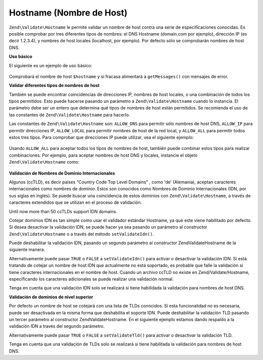 .. EN-Revision: none
.. _zend.validator.set.hostname:

Hostname (Nombre de Host)
=========================

``Zend\Validate\Hostname`` le permite validar un nombre de host contra una serie de especificaciones conocidas. Es
posible comprobar por tres diferentes tipos de nombres: el DNS Hostname (domain.com por ejemplo), dirección IP (es
decir 1.2.3.4), y nombres de host locales (localhost, por ejemplo). Por defecto sólo se comprobarán nombres de
host DNS.

**Uso básico**

El siguiente es un ejemplo de uso básico:

   .. code-block:: php
      :linenos:

      $validator = new Zend\Validate\Hostname();
      if ($validator->isValid($hostname)) {
          // hostname parece ser válido
      } else {
          // hostname es inválido; muestre las razones
          foreach ($validator->getMessages() as $message) {
              echo "$message\n";
          }
      }

Comprobará el nombre de host ``$hostname`` y si fracasa alimentará a ``getMessages()`` con mensajes de error.

**Validar diferentes tipos de nombres de host**

También se puede encontrar coincidencias de direcciones IP, nombres de host locales, o una combinación de todos
los tipos permitidos. Esto puede hacerse pasando un parámetro a ``Zend\Validate\Hostname`` cuando lo instancia. El
parámetro debe ser un entero que determina qué tipos de nombres de host están permitidos. Se recomienda el uso
de las constantes de ``Zend\Validate\Hostname`` para hacerlo.

Las constantes de ``Zend\Validate\Hostname`` son: ``ALLOW_DNS`` para permitir sólo nombres de host DNS,
``ALLOW_IP`` para permitir direcciones IP, ``ALLOW_LOCAL`` para permitir nombres de host de la red local, y
``ALLOW_ALL`` para permitir todos estos tres tipos. Para comprobar que direcciones IP puede utilizar, vea el
siguiente ejemplo:

   .. code-block:: php
      :linenos:

      $validator = new Zend\Validate\Hostname(Zend\Validate\Hostname::ALLOW_IP);
      if ($validator->isValid($hostname)) {
          // hostname parece ser válido
      } else {
          // hostname es inválido; muestre las razones
          foreach ($validator->getMessages() as $message) {
              echo "$message\n";
          }
      }



Usando ``ALLOW_ALL`` para aceptar todos los tipos de nombres de host, también puede combinar estos tipos para
realizar combinaciones. Por ejemplo, para aceptar nombres de host DNS y locales, instancie el objeto
``Zend\Validate\Hostname`` como:

   .. code-block:: php
      :linenos:

      $validator = new Zend\Validate\Hostname(Zend\Validate\Hostname::ALLOW_DNS |
                                              Zend\Validate\Hostname::ALLOW_IP);



**Validación de Nombres de Dominio Internacionales**

Algunos (ccTLD), es decir países "Country Code Top Level Domains" , como 'de' (Alemania), aceptan caracteres
internacionales como nombres de dominio. Estos son conocidos como Nombres de Dominio Internacionales (IDN, por sus
siglas en inglés). Se puede buscar una coincidencia de estos dominios con ``Zend\Validate\Hostname``, a través de
caracteres extendidos que se utilizan en el proceso de validación.

Until now more than 50 ccTLDs support IDN domains.

Cotejar dominios IDN es tan simple como usar el validador estándar Hostname, ya que este viene habilitado por
defecto. Si desea desactivar la validación IDN, se puede hacer ya sea pasando un parámetro al constructor
``Zend\Validate\Hostname`` o a través del método ``setValidateIdn()``.

Puede deshabilitar la validación IDN, pasando un segundo parámetro al constructor Zend\Validate\Hostname de la
siguiente manera.

.. code-block:: php
   :linenos:

   $validator =
       new Zend\Validate\Hostname(
           array(
               'allow' => Zend\Validate\Hostname::ALLOW_DNS,
               'idn'   => false
           )
       );

Alternativamente puede pasar ``TRUE`` o ``FALSE`` a ``setValidateIdn()`` para activar o desactivar la validación
IDN. Si está tratando de cotejar un nombre de host IDN que actualmente no está soportado, es probable que falle
la validación si tiene caracteres internacionales en el nombre de host. Cuando un archivo ccTLD no existe en
Zend/Validate/Hostname, especificando los caracteres adicionales se puede realizar una validación normal.

Tenga en cuenta que una validación IDN solo se realizará si tiene habilidada la validación para nombres de host
DNS.

**Validación de dominios de nivel superior**

Por defecto un nombre de host se cotejará con una lista de TLDs conocidos. Si esta funcionalidad no es necesaria,
puede ser desactivada en la misma forma que deshabilita el soporte IDN. Puede deshabilitar la validación TLD
pasando un tercer parámetro al constructor Zend\Validate\Hostname. En el siguiente ejemplo estamos dando respaldo
a la validación IDN a través del segundo parámetro.

.. code-block:: php
   :linenos:

   $validator =
       new Zend\Validate\Hostname(
           array(
               'allow' => Zend\Validate\Hostname::ALLOW_DNS,
               'idn'   => true,
               'tld'   => false
           )
       );

Alternativamente puede pasar ``TRUE`` o ``FALSE`` a ``setValidateTld()`` para activar o desactivar la validación
TLD.

Tenga en cuenta que una validación de TLDs solo se realizará si tiene habilitada la validación para nombres de
host DNS.


